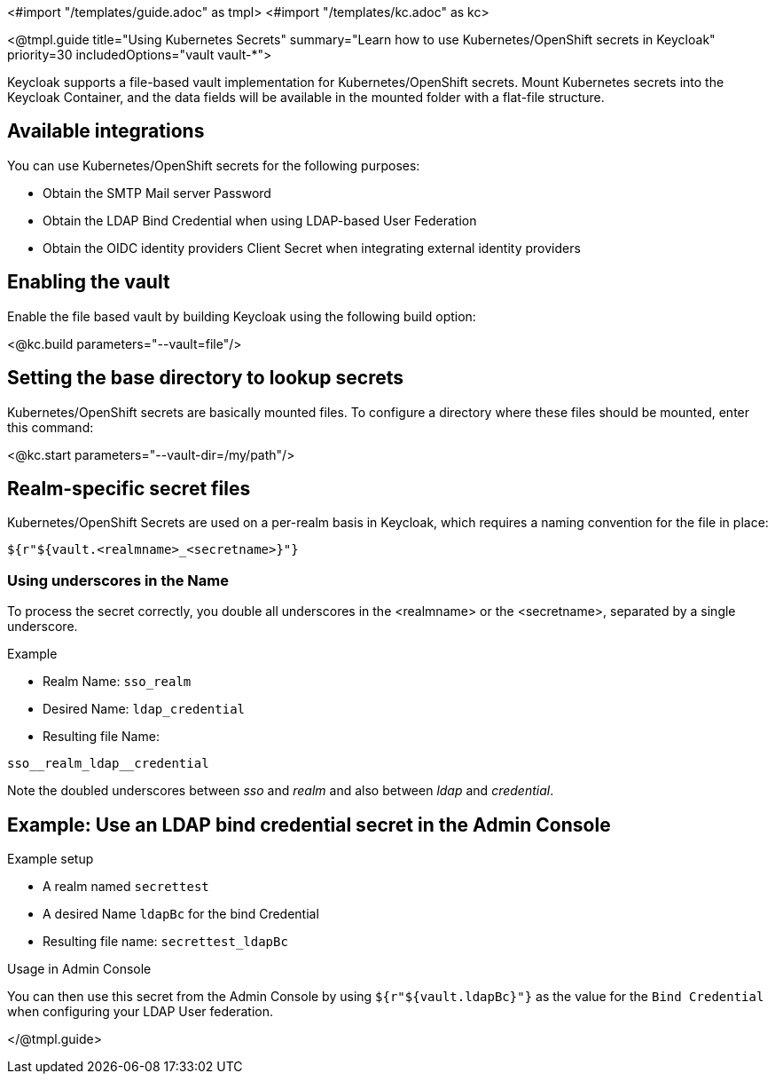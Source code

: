 <#import "/templates/guide.adoc" as tmpl>
<#import "/templates/kc.adoc" as kc>

<@tmpl.guide
title="Using Kubernetes Secrets"
summary="Learn how to use Kubernetes/OpenShift secrets in Keycloak"
priority=30
includedOptions="vault vault-*">

Keycloak supports a file-based vault implementation for Kubernetes/OpenShift secrets. Mount Kubernetes secrets into the Keycloak Container, and the data fields will be available in the mounted folder with a flat-file structure.

== Available integrations
You can use Kubernetes/OpenShift secrets for the following purposes:

* Obtain the SMTP Mail server Password
* Obtain the LDAP Bind Credential when using LDAP-based User Federation
* Obtain the OIDC identity providers Client Secret when integrating external identity providers

== Enabling the vault
Enable the file based vault by building Keycloak using the following build option:

<@kc.build parameters="--vault=file"/>

== Setting the base directory to lookup secrets
Kubernetes/OpenShift secrets are basically mounted files. To configure a directory where these files should be mounted, enter this command:

<@kc.start parameters="--vault-dir=/my/path"/>

== Realm-specific secret files
Kubernetes/OpenShift Secrets are used on a per-realm basis in Keycloak, which requires a naming convention for the file in place:
[source, bash]
----
${r"${vault.<realmname>_<secretname>}"}
----

=== Using underscores in the Name
To process the secret correctly, you double all underscores in the <realmname> or the <secretname>, separated by a single underscore.

.Example
* Realm Name: `sso_realm`
* Desired Name: `ldap_credential`
* Resulting file Name:
[source, bash]
----
sso__realm_ldap__credential
----
Note the doubled underscores between __sso__ and __realm__ and also between __ldap__ and __credential__.

== Example: Use an LDAP bind credential secret in the Admin Console

.Example setup
* A realm named `secrettest`
* A desired Name `ldapBc` for the bind Credential
* Resulting file name: `secrettest_ldapBc`

.Usage in Admin Console
You can then use this secret from the Admin Console by using `${r"${vault.ldapBc}"}` as the value for the `Bind Credential` when configuring your LDAP User federation.

</@tmpl.guide>
